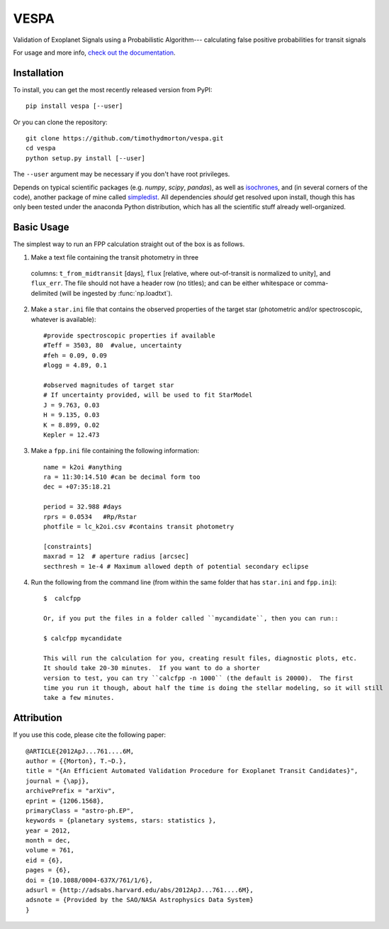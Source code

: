 VESPA
======
.. image:: https://zenodo.org/badge/6253/timothydmorton/VESPA.svg   
    :target: http://dx.doi.org/10.5281/zenodo.16467


Validation of Exoplanet Signals using a Probabilistic Algorithm--- calculating false positive probabilities for transit signals

For usage and more info, `check out the documentation <http://vespa.rtfd.org>`_.

Installation
------------

To install, you can get the most recently released version from PyPI::

    pip install vespa [--user]

Or you can clone the repository::

    git clone https://github.com/timothydmorton/vespa.git
    cd vespa
    python setup.py install [--user]

The ``--user`` argument may be necessary if you don't have root privileges.

Depends on typical scientific packages (e.g. `numpy`, `scipy`, `pandas`),
as well as `isochrones <http://github.com/timothydmorton/isochrones>`_, and (in several corners of the code), another package of mine called `simpledist <http://github.com/timothydmorton/simpledist>`_.  All dependencies *should* get resolved upon install, though this has only been tested under the anaconda Python distribution, which has all the scientific stuff already well-organized.

Basic Usage
-----------

The simplest way to run an FPP calculation straight out of the box is
as follows.

1.  Make a text file containing the transit photometry in three
  columns: ``t_from_midtransit`` [days], ``flux`` [relative,
  where out-of-transit is normalized to unity], and ``flux_err``.
  The file should not have a header row (no titles); and can be either
  whitespace or comma-delimited (will be ingested by
  :func:`np.loadtxt`).  

2. Make a ``star.ini`` file that contains the observed properties of the target star (photometric and/or spectroscopic, whatever is available):: 

	    #provide spectroscopic properties if available
            #Teff = 3503, 80  #value, uncertainty
            #feh = 0.09, 0.09
            #logg = 4.89, 0.1

	    #observed magnitudes of target star
	    # If uncertainty provided, will be used to fit StarModel
            J = 9.763, 0.03
            H = 9.135, 0.03
            K = 8.899, 0.02
            Kepler = 12.473

3. Make a ``fpp.ini`` file containing the following information::

            name = k2oi #anything
            ra = 11:30:14.510 #can be decimal form too
            dec = +07:35:18.21

            period = 32.988 #days
            rprs = 0.0534   #Rp/Rstar
            photfile = lc_k2oi.csv #contains transit photometry

	    [constraints]
	    maxrad = 12  # aperture radius [arcsec] 
	    secthresh = 1e-4 # Maximum allowed depth of potential secondary eclipse 

4. Run the following from the command line (from within the same folder that has ``star.ini`` and ``fpp.ini``)::

	 $  calcfpp 
	 
	 Or, if you put the files in a folder called ``mycandidate``, then you can run::
	 
	 $ calcfpp mycandidate
	 
	 This will run the calculation for you, creating result files, diagnostic plots, etc.  
	 It should take 20-30 minutes.  If you want to do a shorter
	 version to test, you can try ``calcfpp -n 1000`` (the default is 20000).  The first
	 time you run it though, about half the time is doing the stellar modeling, so it will still
	 take a few minutes.



Attribution
-----------

If you use this code, please cite the following paper::

    @ARTICLE{2012ApJ...761....6M,
    author = {{Morton}, T.~D.},
    title = "{An Efficient Automated Validation Procedure for Exoplanet Transit Candidates}",
    journal = {\apj},
    archivePrefix = "arXiv",
    eprint = {1206.1568},
    primaryClass = "astro-ph.EP",
    keywords = {planetary systems, stars: statistics },
    year = 2012,
    month = dec,
    volume = 761,
    eid = {6},
    pages = {6},
    doi = {10.1088/0004-637X/761/1/6},
    adsurl = {http://adsabs.harvard.edu/abs/2012ApJ...761....6M},
    adsnote = {Provided by the SAO/NASA Astrophysics Data System}
    }

